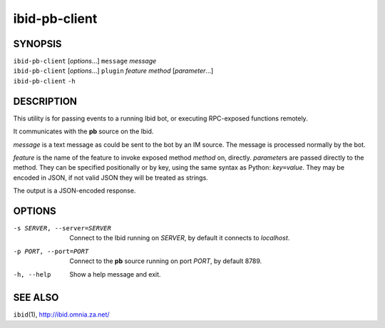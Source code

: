 ================
 ibid-pb-client
================

SYNOPSIS
========

| ``ibid-pb-client`` [*options*...] ``message`` *message*
| ``ibid-pb-client`` [*options*...] ``plugin`` *feature* *method* [*parameter*...]
| ``ibid-pb-client`` ``-h``

DESCRIPTION
===========

This utility is for passing events to a running Ibid bot, or executing
RPC-exposed functions remotely.

It communicates with the **pb** source on the Ibid.

*message* is a text message as could be sent to the bot by an IM source.
The message is processed normally by the bot.

*feature* is the name of the feature to invoke exposed method *method*
on, directly.
*parameter*\ s are passed directly to the method.
They can be specified positionally or by key, using the same syntax as
Python: *key*\ ``=``\ *value*.
They may be encoded in JSON, if not valid JSON they will be treated as
strings.

The output is a JSON-encoded response.

OPTIONS
=======

-s SERVER, --server=SERVER
   Connect to the Ibid running on *SERVER*, by default it connects to
   *localhost*.

-p PORT, --port=PORT
   Connect to the **pb** source running on port *PORT*, by default 8789.

-h, --help
   Show a help message and exit.

SEE ALSO
========

``ibid``\ (1),
http://ibid.omnia.za.net/

.. vi: set et sta sw=3 ts=3:
